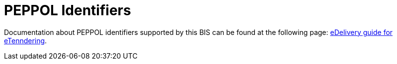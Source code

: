 

= PEPPOL Identifiers

Documentation about PEPPOL identifiers supported by this BIS can be found at the following page: link:http://wiki.ds.unipi.gr/display/ESENSPILOTS/5.1.1+-+Pilot+Specifications+-+eDelivery+guide+for+eTendering[eDelivery guide for eTenndering].
